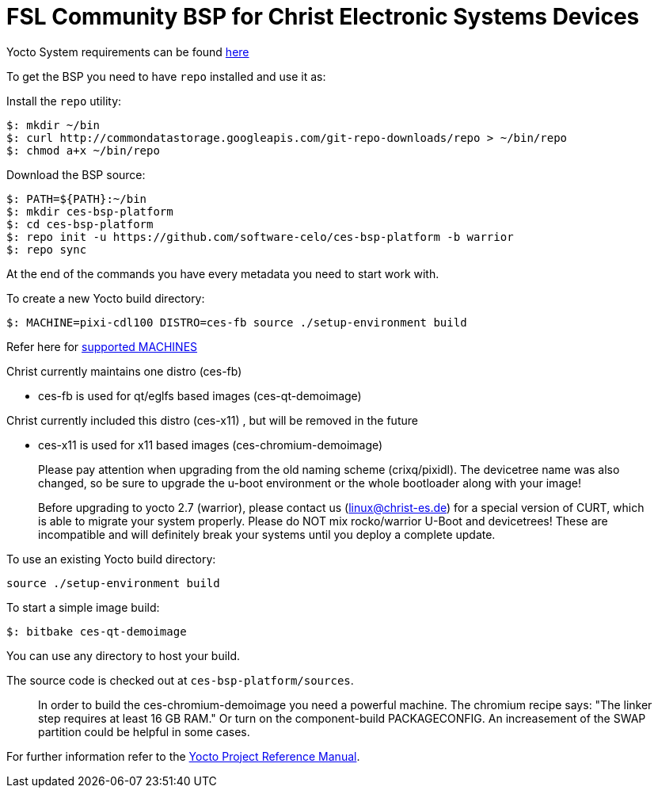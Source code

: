 = FSL Community BSP for Christ Electronic Systems Devices

Yocto System requirements can be found http://www.yoctoproject.org/docs/current/ref-manual/ref-manual.html#intro-requirements[here]

To get the BSP you need to have `repo` installed and use it as:

Install the `repo` utility:

[source,console]
$: mkdir ~/bin
$: curl http://commondatastorage.googleapis.com/git-repo-downloads/repo > ~/bin/repo
$: chmod a+x ~/bin/repo

Download the BSP source:

[source,console]
$: PATH=${PATH}:~/bin
$: mkdir ces-bsp-platform
$: cd ces-bsp-platform
$: repo init -u https://github.com/software-celo/ces-bsp-platform -b warrior
$: repo sync

At the end of the commands you have every metadata you need to start work with.

To create a new Yocto build directory:

[source,console]
$: MACHINE=pixi-cdl100 DISTRO=ces-fb source ./setup-environment build

Refer here for https://github.com/software-celo/meta-ces/tree/warrior[supported MACHINES]

Christ currently maintains one distro (ces-fb)

* ces-fb is used for qt/eglfs based images (ces-qt-demoimage)

Christ currently included this distro (ces-x11) , but will be removed in the future

* ces-x11 is used for x11 based images (ces-chromium-demoimage)

> Please pay attention when upgrading from the old naming scheme (crixq/pixidl).
> The devicetree name was also changed, so be sure to upgrade the
> u-boot environment or the whole bootloader along with your image!

> Before upgrading to yocto 2.7 (warrior), please contact us (linux@christ-es.de) for
> a special version of CURT, which is able to migrate your system properly. Please
> do NOT mix rocko/warrior U-Boot and devicetrees! These are incompatible and will
> definitely break your systems until you deploy a complete update.

To use an existing Yocto build directory:

[source,console]
source ./setup-environment build

To start a simple image build:

[source,console]
$: bitbake ces-qt-demoimage

You can use any directory to host your build.

The source code is checked out at `ces-bsp-platform/sources`.

> In order to build the ces-chromium-demoimage you need a powerful machine.
> The chromium recipe says: "The linker step requires at least 16 GB RAM." Or turn
> on the component-build PACKAGECONFIG.
> An increasement of the SWAP partition could be helpful in some cases.

For further information refer to the http://www.yoctoproject.org/docs/current/ref-manual/ref-manual.html[Yocto Project Reference Manual].
